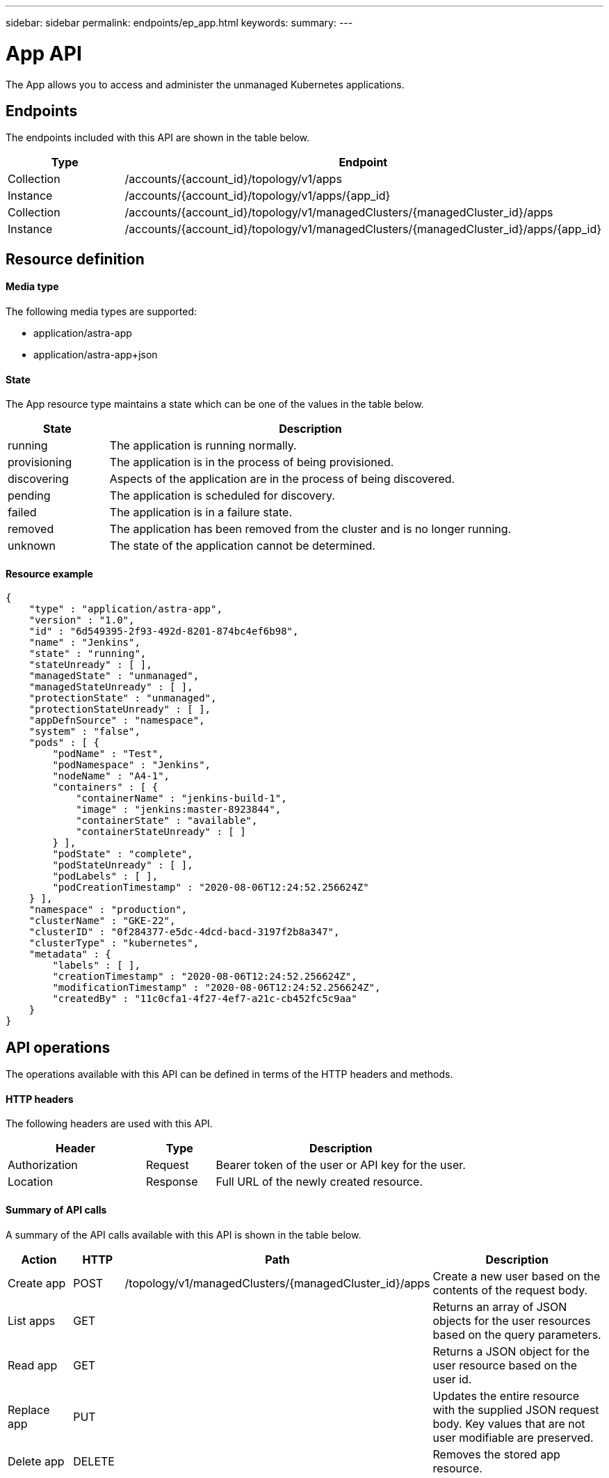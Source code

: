 ---
sidebar: sidebar
permalink: endpoints/ep_app.html
keywords:
summary:
---

= App API
:hardbreaks:
:nofooter:
:icons: font
:linkattrs:
:imagesdir: ./media/

[.lead]
The App allows you to access and administer the unmanaged Kubernetes applications.

== Endpoints

The endpoints included with this API are shown in the table below.

[cols="25,75"*,options="header"]
|===
|Type
|Endpoint
|Collection
|/accounts/{account_id}/topology/v1/apps
|Instance
|/accounts/{account_id}/topology/v1/apps/{app_id}
|Collection
|/accounts/{account_id}/topology/v1/managedClusters/{managedCluster_id}/apps
|Instance
|/accounts/{account_id}/topology/v1/managedClusters/{managedCluster_id}/apps/{app_id}
|===

== Resource definition

==== Media type

The following media types are supported:

* application/astra-app
* application/astra-app+json

==== State

The App resource type maintains a state which can be one of the values in the table below.

[cols="20,80"*,options="header"]
|===
|State
|Description
|running
|The application is running normally.
|provisioning
|The application is in the process of being provisioned.
|discovering
|Aspects of the application are in the process of being discovered.
|pending
|The application is scheduled for discovery.
|failed
|The application is in a failure state.
|removed
|The application has been removed from the cluster and is no longer running.
|unknown
|The state of the application cannot be determined.
|===

==== Resource example

[source,json]
{
    "type" : "application/astra-app",
    "version" : "1.0",
    "id" : "6d549395-2f93-492d-8201-874bc4ef6b98",
    "name" : "Jenkins",
    "state" : "running",
    "stateUnready" : [ ],
    "managedState" : "unmanaged",
    "managedStateUnready" : [ ],
    "protectionState" : "unmanaged",
    "protectionStateUnready" : [ ],
    "appDefnSource" : "namespace",
    "system" : "false",
    "pods" : [ {
        "podName" : "Test",
        "podNamespace" : "Jenkins",
        "nodeName" : "A4-1",
        "containers" : [ {
            "containerName" : "jenkins-build-1",
            "image" : "jenkins:master-8923844",
            "containerState" : "available",
            "containerStateUnready" : [ ]
        } ],
        "podState" : "complete",
        "podStateUnready" : [ ],
        "podLabels" : [ ],
        "podCreationTimestamp" : "2020-08-06T12:24:52.256624Z"
    } ],
    "namespace" : "production",
    "clusterName" : "GKE-22",
    "clusterID" : "0f284377-e5dc-4dcd-bacd-3197f2b8a347",
    "clusterType" : "kubernetes",
    "metadata" : {
        "labels" : [ ],
        "creationTimestamp" : "2020-08-06T12:24:52.256624Z",
        "modificationTimestamp" : "2020-08-06T12:24:52.256624Z",
        "createdBy" : "11c0cfa1-4f27-4ef7-a21c-cb452fc5c9aa"
    }
}

== API operations

The operations available with this API can be defined in terms of the HTTP headers and methods.

==== HTTP headers

The following headers are used with this API.

[cols="30,15,55"*,options="header"]
|===
|Header
|Type
|Description
|Authorization
|Request
|Bearer token of the user or API key for the user.
|Location
|Response
|Full URL of the newly created resource.
|===

==== Summary of API calls

A summary of the API calls available with this API is shown in the table below.

[cols="15,10,25,50"*,options="header"]
|===
|Action
|HTTP
|Path
|Description
|Create app
|POST
|/topology/v1/managedClusters/{managedCluster_id}/apps
|Create a new user based on the contents of the request body.
|List apps
|GET
|
|Returns an array of JSON objects for the user resources based on the query parameters.
|Read app
|GET
|
|Returns a JSON object for the user resource based on the user id.
|Replace app
|PUT
|
|Updates the entire resource with the supplied JSON request body. Key values that are not user modifiable are preserved.
|Delete app
|DELETE
|
|Removes the stored app resource.
|===
